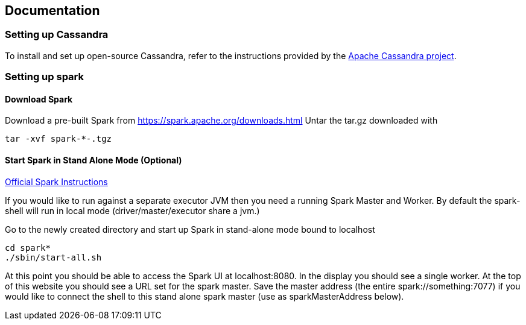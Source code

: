 == Documentation

=== Setting up Cassandra

To install and set up open-source Cassandra, refer to the instructions
provided by the https://cassandra.apache.org/doc/latest/[Apache
Cassandra project].

=== Setting up spark

==== Download Spark

Download a pre-built Spark from
https://spark.apache.org/downloads.html[https://spark.apache.org/downloads.html]
Untar the tar.gz downloaded with

....
tar -xvf spark-*-.tgz
....

==== Start Spark in Stand Alone Mode (Optional)

https://spark.apache.org/docs/latest/spark-standalone.html[Official
Spark Instructions]

If you would like to run against a separate executor JVM then you need a
running Spark Master and Worker. By default the spark-shell will run in
local mode (driver/master/executor share a jvm.)

Go to the newly created directory and start up Spark in stand-alone mode
bound to localhost

....
cd spark*
./sbin/start-all.sh
....

At this point you should be able to access the Spark UI at
localhost:8080. In the display you should see a single worker. At the
top of this website you should see a URL set for the spark master. Save
the master address (the entire spark://something:7077) if you would like
to connect the shell to this stand alone spark master (use as
sparkMasterAddress below).
